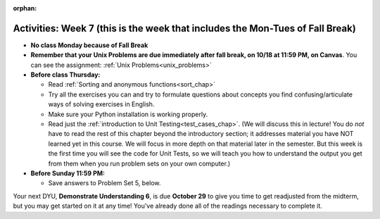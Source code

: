 :orphan:

..  Copyright (C) Jackie Cohen.  Permission is granted to copy, distribute
    and/or modify this document under the terms of the GNU Free Documentation
    License, Version 1.3 or any later version published by the Free Software
    Foundation; with Invariant Sections being Forward, Prefaces, and
    Contributor List, no Front-Cover Texts, and no Back-Cover Texts.  A copy of
    the license is included in the section entitled "GNU Free Documentation
    License".

Activities: Week 7 (this is the week that includes the Mon-Tues of Fall Break)
==============================================================================

* **No class Monday because of Fall Break**

* **Remember that your Unix Problems are due immediately after fall break, on 10/18 at 11:59 PM, on Canvas**. You can see the assignment: :ref:`Unix Problems<unix_problems>`

* **Before class Thursday:**
  
  * Read :ref:`Sorting and anonymous functions<sort_chap>`
  * Try all the exercises you can and try to formulate questions about concepts you find confusing/articulate ways of solving exercises in English.
  * Make sure your Python installation is working properly.
  * Read just the :ref:`introduction to Unit Testing<test_cases_chap>`. (We will discuss this in lecture! You do *not* have to read the rest of this chapter beyond the introductory section; it addresses material you have NOT learned yet in this course. We will focus in more depth on that material later in the semester. But this week is the first time you will see the code for Unit Tests, so we will teach you how to understand the output you get from them when you run problem sets on your own computer.)


* **Before Sunday 11:59 PM:**

  * Save answers to Problem Set 5, below.

Your next DYU, **Demonstrate Understanding 6**, is due **October 29** to give you time to get readjusted from the midterm, but you may get started on it at any time! You've already done all of the readings necessary to complete it.
